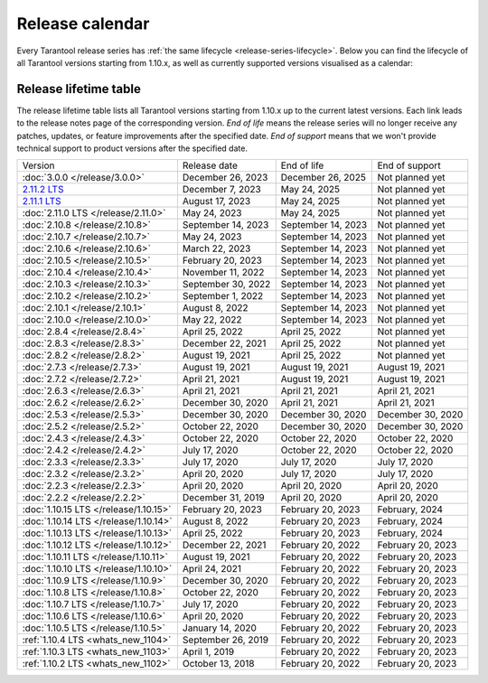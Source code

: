 Release calendar
================

Every Tarantool release series has :ref:`the same lifecycle <release-series-lifecycle>`.
Below you can find the lifecycle of all Tarantool versions starting from 1.10.x,
as well as currently supported versions visualised as a calendar:

.. ifconfig:: builder not in ('latex', )

    .. image:: _images/releases_calendar.svg
        :target: ../../_images/releases_calendar.svg
        :align: left
        :alt: releases_calendar.svg

..  _release-table:

Release lifetime table
----------------------

The release lifetime table lists all Tarantool versions
starting from 1.10.x up to the current latest versions.
Each link leads to the release notes page of the corresponding version.
*End of life* means the release series will no longer receive any patches, updates,
or feature improvements after the specified date.
*End of support* means that we won't provide technical support to product versions
after the specified date.

..  container:: table

    ..  list-table::

        *   -   Version
            -   Release date
            -   End of life
            -   End of support

        *   -   :doc:`3.0.0 </release/3.0.0>`
            -   December 26, 2023
            -   December 26, 2025
            -   Not planned yet

        *   -   `2.11.2 LTS <https://github.com/tarantool/tarantool/releases/tag/2.11.2>`_
            -   December 7, 2023
            -   May 24, 2025
            -   Not planned yet

        *   -   `2.11.1 LTS <https://github.com/tarantool/tarantool/releases/tag/2.11.1>`_
            -   August 17, 2023
            -   May 24, 2025
            -   Not planned yet

        *   -   :doc:`2.11.0 LTS </release/2.11.0>`
            -   May 24, 2023
            -   May 24, 2025
            -   Not planned yet

        *   -   :doc:`2.10.8 </release/2.10.8>`
            -   September 14, 2023
            -   September 14, 2023
            -   Not planned yet

        *   -   :doc:`2.10.7 </release/2.10.7>`
            -   May 24, 2023
            -   September 14, 2023
            -   Not planned yet

        *   -   :doc:`2.10.6 </release/2.10.6>`
            -   March 22, 2023
            -   September 14, 2023
            -   Not planned yet

        *   -   :doc:`2.10.5 </release/2.10.5>`
            -   February 20, 2023
            -   September 14, 2023
            -   Not planned yet

        *   -   :doc:`2.10.4 </release/2.10.4>`
            -   November 11, 2022
            -   September 14, 2023
            -   Not planned yet

        *   -   :doc:`2.10.3 </release/2.10.3>`
            -   September 30, 2022
            -   September 14, 2023
            -   Not planned yet

        *   -   :doc:`2.10.2 </release/2.10.2>`
            -   September 1, 2022
            -   September 14, 2023
            -   Not planned yet

        *   -   :doc:`2.10.1 </release/2.10.1>`
            -   August 8, 2022
            -   September 14, 2023
            -   Not planned yet

        *   -   :doc:`2.10.0 </release/2.10.0>`
            -   May 22, 2022
            -   September 14, 2023
            -   Not planned yet

        *   -   :doc:`2.8.4 </release/2.8.4>`
            -   April 25, 2022
            -   April 25, 2022
            -   Not planned yet

        *   -   :doc:`2.8.3 </release/2.8.3>`
            -   December 22, 2021
            -   April 25, 2022
            -   Not planned yet

        *   -   :doc:`2.8.2 </release/2.8.2>`
            -   August 19, 2021
            -   April 25, 2022
            -   Not planned yet

        *   -   :doc:`2.7.3 </release/2.7.3>`
            -   August 19, 2021
            -   August 19, 2021
            -   August 19, 2021

        *   -   :doc:`2.7.2 </release/2.7.2>`
            -   April 21, 2021
            -   August 19, 2021
            -   August 19, 2021

        *   -   :doc:`2.6.3 </release/2.6.3>`
            -   April 21, 2021
            -   April 21, 2021
            -   April 21, 2021

        *   -   :doc:`2.6.2 </release/2.6.2>`
            -   December 30, 2020
            -   April 21, 2021
            -   April 21, 2021

        *   -   :doc:`2.5.3 </release/2.5.3>`
            -   December 30, 2020
            -   December 30, 2020
            -   December 30, 2020

        *   -   :doc:`2.5.2 </release/2.5.2>`
            -   October 22, 2020
            -   December 30, 2020
            -   December 30, 2020

        *   -   :doc:`2.4.3 </release/2.4.3>`
            -   October 22, 2020
            -   October 22, 2020
            -   October 22, 2020

        *   -   :doc:`2.4.2 </release/2.4.2>`
            -   July 17, 2020
            -   October 22, 2020
            -   October 22, 2020

        *   -   :doc:`2.3.3 </release/2.3.3>`
            -   July 17, 2020
            -   July 17, 2020
            -   July 17, 2020

        *   -   :doc:`2.3.2 </release/2.3.2>`
            -   April 20, 2020
            -   July 17, 2020
            -   July 17, 2020

        *   -   :doc:`2.2.3 </release/2.2.3>`
            -   April 20, 2020
            -   April 20, 2020
            -   April 20, 2020

        *   -   :doc:`2.2.2 </release/2.2.2>`
            -   December 31, 2019
            -   April 20, 2020
            -   April 20, 2020

        *   -   :doc:`1.10.15 LTS </release/1.10.15>`
            -   February 20, 2023
            -   February 20, 2023
            -   February, 2024

        *   -   :doc:`1.10.14 LTS </release/1.10.14>`
            -   August 8, 2022
            -   February 20, 2023
            -   February, 2024

        *   -   :doc:`1.10.13 LTS </release/1.10.13>`
            -   April 25, 2022
            -   February 20, 2023
            -   February, 2024

        *   -   :doc:`1.10.12 LTS </release/1.10.12>`
            -   December 22, 2021
            -   February 20, 2022
            -   February 20, 2023

        *   -   :doc:`1.10.11 LTS </release/1.10.11>`
            -   August 19, 2021
            -   February 20, 2022
            -   February 20, 2023

        *   -   :doc:`1.10.10 LTS </release/1.10.10>`
            -   April 24, 2021
            -   February 20, 2022
            -   February 20, 2023

        *   -   :doc:`1.10.9 LTS </release/1.10.9>`
            -   December 30, 2020
            -   February 20, 2022
            -   February 20, 2023

        *   -   :doc:`1.10.8 LTS </release/1.10.8>`
            -   October 22, 2020
            -   February 20, 2022
            -   February 20, 2023

        *   -   :doc:`1.10.7 LTS </release/1.10.7>`
            -   July 17, 2020
            -   February 20, 2022
            -   February 20, 2023

        *   -   :doc:`1.10.6 LTS </release/1.10.6>`
            -   April 20, 2020
            -   February 20, 2022
            -   February 20, 2023

        *   -   :doc:`1.10.5 LTS </release/1.10.5>`
            -   January 14, 2020
            -   February 20, 2022
            -   February 20, 2023

        *   -   :ref:`1.10.4 LTS <whats_new_1104>`
            -   September 26, 2019
            -   February 20, 2022
            -   February 20, 2023

        *   -   :ref:`1.10.3 LTS <whats_new_1103>`
            -   April 1, 2019
            -   February 20, 2022
            -   February 20, 2023

        *   -   :ref:`1.10.2 LTS <whats_new_1102>`
            -   October 13, 2018
            -   February 20, 2022
            -   February 20, 2023
